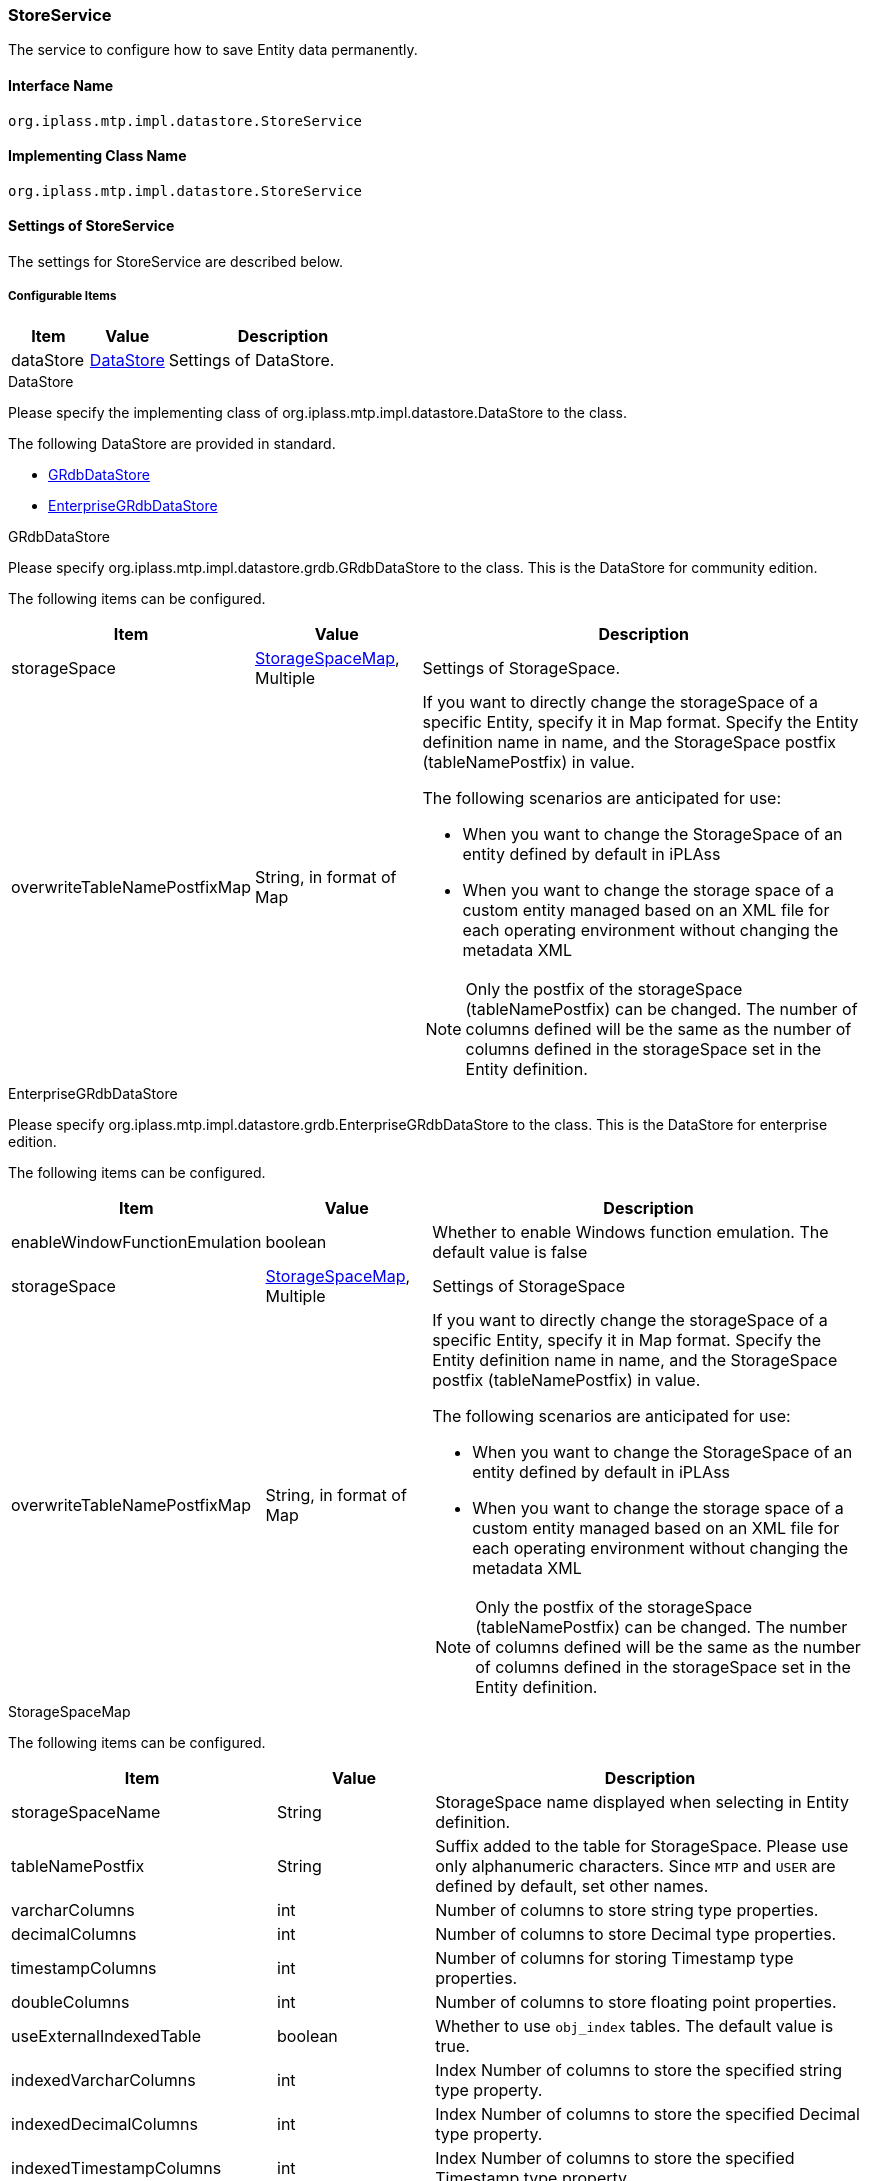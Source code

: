 [[StoreService]]
=== StoreService
The service to configure how to save Entity data permanently.

==== Interface Name
----
org.iplass.mtp.impl.datastore.StoreService
----


==== Implementing Class Name
----
org.iplass.mtp.impl.datastore.StoreService
----


==== Settings of StoreService
The settings for StoreService are described below.

===== Configurable Items
[cols="1,1,3", options="header"]
|===
| Item | Value | Description
| dataStore | <<DataStore>> | Settings of DataStore.
|===

[[DataStore]]
.DataStore
Please specify the implementing class of org.iplass.mtp.impl.datastore.DataStore to the class.

The following DataStore are provided in standard.

- <<GRdbDataStore>>
- <<EnterpriseGRdbDataStore>>

[[GRdbDataStore]]
.GRdbDataStore
Please specify org.iplass.mtp.impl.datastore.grdb.GRdbDataStore to the class.
This is the DataStore for community edition.

The following items can be configured.
[cols="1,1,3a", options="header"]
|===
| Item | Value | Description
| storageSpace | <<StorageSpaceMap>>, Multiple | Settings of StorageSpace.
| overwriteTableNamePostfixMap | String, in format of Map | If you want to directly change the storageSpace of a specific Entity, specify it in Map format. Specify the Entity definition name in name, and the StorageSpace postfix (tableNamePostfix) in value.

The following scenarios are anticipated for use:

- When you want to change the StorageSpace of an entity defined by default in iPLAss
- When you want to change the storage space of a custom entity managed based on an XML file for each operating environment without changing the metadata XML

NOTE: Only the postfix of the storageSpace (tableNamePostfix) can be changed. The number of columns defined will be the same as the number of columns defined in the storageSpace set in the Entity definition.
|===

[[EnterpriseGRdbDataStore]]
.[.eeonly]#EnterpriseGRdbDataStore#
Please specify org.iplass.mtp.impl.datastore.grdb.EnterpriseGRdbDataStore to the class.
This is the DataStore for enterprise edition.

The following items can be configured.
[cols="1,1,3a", options="header"]
|===
| Item | Value | Description
| enableWindowFunctionEmulation | boolean | Whether to enable Windows function emulation. The default value is false
| storageSpace | <<StorageSpaceMap>>, Multiple | Settings of StorageSpace
| overwriteTableNamePostfixMap | String, in format of Map | If you want to directly change the storageSpace of a specific Entity, specify it in Map format. Specify the Entity definition name in name, and the StorageSpace postfix (tableNamePostfix) in value.

The following scenarios are anticipated for use:

- When you want to change the StorageSpace of an entity defined by default in iPLAss
- When you want to change the storage space of a custom entity managed based on an XML file for each operating environment without changing the metadata XML

NOTE: Only the postfix of the storageSpace (tableNamePostfix) can be changed. The number of columns defined will be the same as the number of columns defined in the storageSpace set in the Entity definition.
|===

[[StorageSpaceMap]]
.StorageSpaceMap
The following items can be configured.
[cols="1,1,3", options="header"]
|===
| Item | Value | Description
| storageSpaceName | String | StorageSpace name displayed when selecting in Entity definition.
| tableNamePostfix | String | Suffix added to the table for StorageSpace.
Please use only alphanumeric characters.
Since `MTP` and `USER` are defined by default, set other names.
| varcharColumns | int | Number of columns to store string type properties.
| decimalColumns | int | Number of columns to store Decimal type properties.
| timestampColumns | int | Number of columns for storing Timestamp type properties.
| doubleColumns | int | Number of columns to store floating point properties.
| useExternalIndexedTable | boolean | Whether to use `obj_index` tables. The default value is true. 
| indexedVarcharColumns | int | Index Number of columns to store the specified string type property.
| indexedDecimalColumns | int | Index Number of columns to store the specified Decimal type property.
| indexedTimestampColumns | int | Index Number of columns to store the specified Timestamp type property.
| indexedDoubleColumns | int | Index Number of columns to store the specified floating-point type property.
| useExternalUniqueIndexedTable | boolean | Whether to use `obj_unique_index` tables. The default value is true. 
| uniqueIndexedVarcharColumns | int | Unique Index Number of columns to store the specified string type property.
| uniqueIndexedDecimalColumns | int | Unique Index Number of columns to store the specified Decimal type property.
| uniqueIndexedTimestampColumns | int | Unique Index Number of columns to store the specified Timestamp type property.
| uniqueIndexedDoubleColumns | int | Unique Index Number of columns to store the specified floating point type property.
| varcharColumnLength | int | Set the length of the character string storage column. Used to determine if a LongText value can be stored inline. The default value is -1 (meaning undefined).
| customPartition | boolean | Whether to use a partition that is different from the standard partition when using Partition. The default value is false.
| tableCount | int | Set a value larger than 0 when you want to  physically divide the storage table and performing pseudo partitioning (Not a database partitioning function, but a function that allows iPLAss to allocate physical tables by Entity definition). The default value is 0.
| tableAllocator | <<TableAllocator>> | TableAllocator settings, which allows you to set the allocation method for each physical table when pseudo-partitioning.
The default value is HashingTableAllocator.
|===

[[TableAllocator]]
.TableAllocator
When pseudo-partitioning, it is possible to set the allocation method to the physical table where Entity data is stored. +
Please specify the implementing class of org.iplass.mtp.impl.datastore.grdb.TableAllocator to the class.

The following TableAllocator are provided in standard.

- <<HashingTableAllocator>>
- <<RoundRobinTableAllocator>>

[[HashingTableAllocator]]
.HashingTableAllocator
Please specify org.iplass.mtp.impl.datastore.grdb.tableallocators.HashingTableAllocator to the class. 
The physical table is determined by hashing from tenantId, and metaDataId, which is a unique key for each Entity definition.

The following items can be configured.
[cols="1,1,3", options="header"]
|===
| Item | Value | Description
| useTenantId | boolean | True if tenantId is used when calculating the hash. Default value is true.
| useMetaDataId | boolean | True if metaDataId is used when calculating the hash. Default value is true.
If both useTenantId and useMetaDataId are true, both will be used.
|===

[[RoundRobinTableAllocator]]
.RoundRobinTableAllocator
Please specify org.iplass.mtp.impl.datastore.grdb.tableallocators.RoundRobinTableAllocator to the class. 
Allocate the physical table that has the least number of Entity definitions used in the same tenant among the physical tables that make up the pseudo partition.
There are no configurable items.

===== Example
[source,xml]
----
<service>
	<interface>org.iplass.mtp.impl.datastore.StoreService</interface>

	<property name="dataStore" class="org.iplass.mtp.impl.datastore.grdb.GRdbDataStore">
		<property name="storageSpace" additional="true">
			<property name="storageSpaceName" value="MyCustomSpace" />
			<property name="tableNamePostfix" value="MCS" />
			<property name="varcharColumns" value="128" />
			<property name="decimalColumns" value="32" />
			<property name="timestampColumns" value="32" />
			<property name="doubleColumns" value="32" />
			<property name="useExternalIndexedTable" value="true" />
			<property name="indexedVarcharColumns" value="8" />
			<property name="indexedDecimalColumns" value="4" />
			<property name="indexedTimestampColumns" value="4" />
			<property name="indexedDoubleColumns" value="4" />
			<property name="useExternalUniqueIndexedTable" value="true" />
			<property name="uniqueIndexedVarcharColumns" value="2" />
			<property name="uniqueIndexedDecimalColumns" value="2" />
			<property name="uniqueIndexedTimestampColumns" value="2" />
			<property name="uniqueIndexedDoubleColumns" value="2" />
			<property name="customPartition" value="false" />
		</property>
		<property name="overwriteTableNamePostfixMap">
			<property name="mtp.auth.Rank" value="MCS" />
		</property>
	</property>
</service>
----
